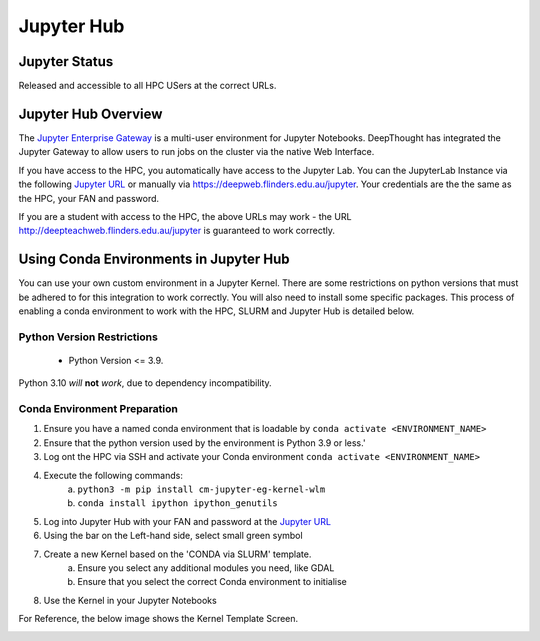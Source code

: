------------
Jupyter Hub
------------
==============
Jupyter Status
==============
Released and accessible to all HPC USers at the correct URLs. 

.. _Jupyter Enterprise Gateway: https://jupyter.org/hub
.. _Jupyter URL: https://deepweb.flinders.edu.au/jupyter

====================
Jupyter Hub Overview
====================

The `Jupyter Enterprise Gateway`_ is a multi-user environment for Jupyter Notebooks. DeepThought has integrated 
the Jupyter Gateway to allow users to run jobs on the cluster via the native Web Interface.  

If you have access to the HPC, you automatically have access to the Jupyter Lab. You can the JupyterLab Instance 
via the following `Jupyter URL`_ or manually via https://deepweb.flinders.edu.au/jupyter. Your credentials are the
the same as the HPC, your FAN and password.

If you are a student with access to the HPC, the above URLs may work - the URL http://deepteachweb.flinders.edu.au/jupyter is guaranteed to work correctly. 


========================================
Using Conda Environments in Jupyter Hub
========================================

You can use your own custom environment in a Jupyter Kernel. There are some restrictions on python versions that must be adhered to for this integration to work 
correctly. You will also need to install some specific packages. This process of enabling a conda environment to work with the HPC, SLURM and Jupyter Hub is detailed below. 

^^^^^^^^^^^^^^^^^^^^^^^^^^^^^^^^
Python Version Restrictions
^^^^^^^^^^^^^^^^^^^^^^^^^^^^^^^^

 * Python Version <= 3.9.  

Python 3.10 *will* **not** *work*, due to dependency incompatibility. 

^^^^^^^^^^^^^^^^^^^^^^^^^^^^^^^^
Conda Environment Preparation
^^^^^^^^^^^^^^^^^^^^^^^^^^^^^^^^

1. Ensure you have a named conda environment that is loadable by ``conda activate <ENVIRONMENT_NAME>``
2. Ensure that the python version used by the environment is Python 3.9 or less.'
3. Log ont the HPC via SSH and activate your Conda environment ``conda activate <ENVIRONMENT_NAME>`` 
4. Execute the following commands: 
    a. ``python3 -m pip install cm-jupyter-eg-kernel-wlm`` 
    b. ``conda install ipython ipython_genutils``
5. Log into Jupyter Hub with your FAN and password at the `Jupyter URL`_
6. Using the bar on the Left-hand side, select small green symbol
7. Create a new Kernel based on the 'CONDA via SLURM' template. 
    a. Ensure you select any additional modules you need, like GDAL 
    b. Ensure that you select the correct Conda environment to initialise 
8. Use the Kernel in your Jupyter Notebooks

For Reference, the below image shows the Kernel Template Screen. 

.. figure:: ../_static/jupyter-kernel-template.png
    :align: left
    :alt: Jupyter Hub Kernel Template Screen
    
